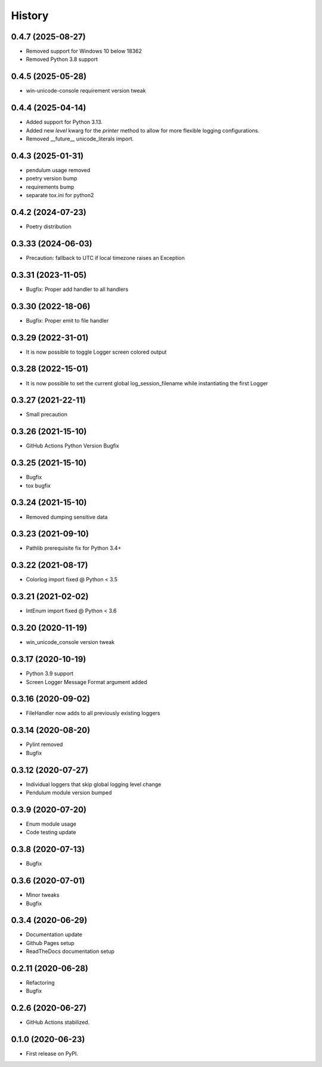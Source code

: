 =======
History
=======

0.4.7 (2025-08-27)
-------------------

* Removed support for Windows 10 below 18362
* Removed Python 3.8 support


0.4.5 (2025-05-28)
-------------------

* win-unicode-console requirement version tweak


0.4.4 (2025-04-14)
-------------------

* Added support for Python 3.13.
* Added new `level` kwarg for the `printer` method to allow for more flexible logging configurations.
* Removed __future__ unicode_literals import.


0.4.3 (2025-01-31)
-------------------

* pendulum usage removed
* poetry version bump
* requirements bump
* separate tox.ini for python2


0.4.2 (2024-07-23)
-------------------

* Poetry distribution


0.3.33 (2024-06-03)
-------------------

* Precaution: fallback to UTC if local timezone raises an Exception


0.3.31 (2023-11-05)
-------------------

* Bugfix: Proper add handler to all handlers


0.3.30 (2022-18-06)
-------------------

* Bugfix: Proper emit to file handler


0.3.29 (2022-31-01)
-------------------

* It is now possible to toggle Logger screen colored output


0.3.28 (2022-15-01)
-------------------

* It is now possible to set the current global log_session_filename while instantiating the first Logger

0.3.27 (2021-22-11)
-------------------

* Small precaution


0.3.26 (2021-15-10)
-------------------

* GitHub Actions Python Version Bugfix


0.3.25 (2021-15-10)
-------------------

* Bugfix
* tox bugfix


0.3.24 (2021-15-10)
-------------------

* Removed dumping sensitive data


0.3.23 (2021-09-10)
-------------------

* Pathlib prerequisite fix for Python 3.4+


0.3.22 (2021-08-17)
-------------------

* Colorlog import fixed @ Python < 3.5


0.3.21 (2021-02-02)
-------------------

* IntEnum import fixed @ Python < 3.6


0.3.20 (2020-11-19)
-------------------

* win_unicode_console version tweak


0.3.17 (2020-10-19)
-------------------

* Python 3.9 support
* Screen Logger Message Format argument added


0.3.16 (2020-09-02)
-------------------

* FileHandler now adds to all previously existing loggers


0.3.14 (2020-08-20)
-------------------

* Pylint removed
* Bugfix


0.3.12 (2020-07-27)
-------------------

* Individual loggers that skip global logging level change
* Pendulum module version bumped


0.3.9 (2020-07-20)
------------------

* Enum module usage
* Code testing update


0.3.8 (2020-07-13)
------------------

* Bugfix


0.3.6 (2020-07-01)
------------------

* Minor tweaks
* Bugfix


0.3.4 (2020-06-29)
------------------

* Documentation update
* Github Pages setup
* ReadTheDocs documentation setup


0.2.11 (2020-06-28)
-------------------

* Refactoring
* Bugfix


0.2.6 (2020-06-27)
------------------

* GitHub Actions stabilized.


0.1.0 (2020-06-23)
------------------

* First release on PyPI.
